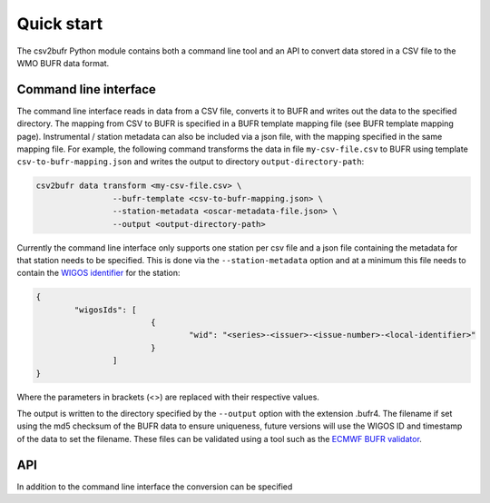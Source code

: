 .. _quickstart:

Quick start
===========

The csv2bufr Python module contains both a command line tool  and an API to convert data
stored in a CSV file to the WMO BUFR data format.

Command line interface
**********************

The command line interface reads in data from a CSV file, converts it to BUFR and writes out the data to the specified directory.
The mapping from CSV to BUFR is specified in a BUFR template mapping file (see BUFR template mapping page).
Instrumental / station metadata can also be included via a json file, with the mapping specified in the same mapping file.
For example, the following command transforms the data in file ``my-csv-file.csv`` to BUFR using template ``csv-to-bufr-mapping.json``
and writes the output to directory ``output-directory-path``:

.. code-block:: shell

	csv2bufr data transform <my-csv-file.csv> \
			--bufr-template <csv-to-bufr-mapping.json> \
			--station-metadata <oscar-metadata-file.json> \
			--output <output-directory-path>

Currently the command line interface only supports one station per csv file and a json file containing the metadata for that station needs to be specified.
This is done via the ``--station-metadata`` option and at a minimum this file needs to contain the
`WIGOS identifier <https://community.wmo.int/wigos-station-identifier>`_ for the station:

.. code-block:: json

	{
		"wigosIds": [
				{
					"wid": "<series>-<issuer>-<issue-number>-<local-identifier>"
				}
			]
	}

Where the parameters in brackets (<>) are replaced with their respective values.

The output is written to the directory specified by the ``--output`` option with the extension .bufr4.
The filename if set using the md5 checksum of the BUFR data to ensure uniqueness, future versions
will use the WIGOS ID and timestamp of the data to set the filename.
These files can be validated using a tool such as the `ECMWF BUFR validator <https://apps.ecmwf.int/codes/bufr/validator/>`_.

API
***

In addition to the command line interface the conversion can be specified